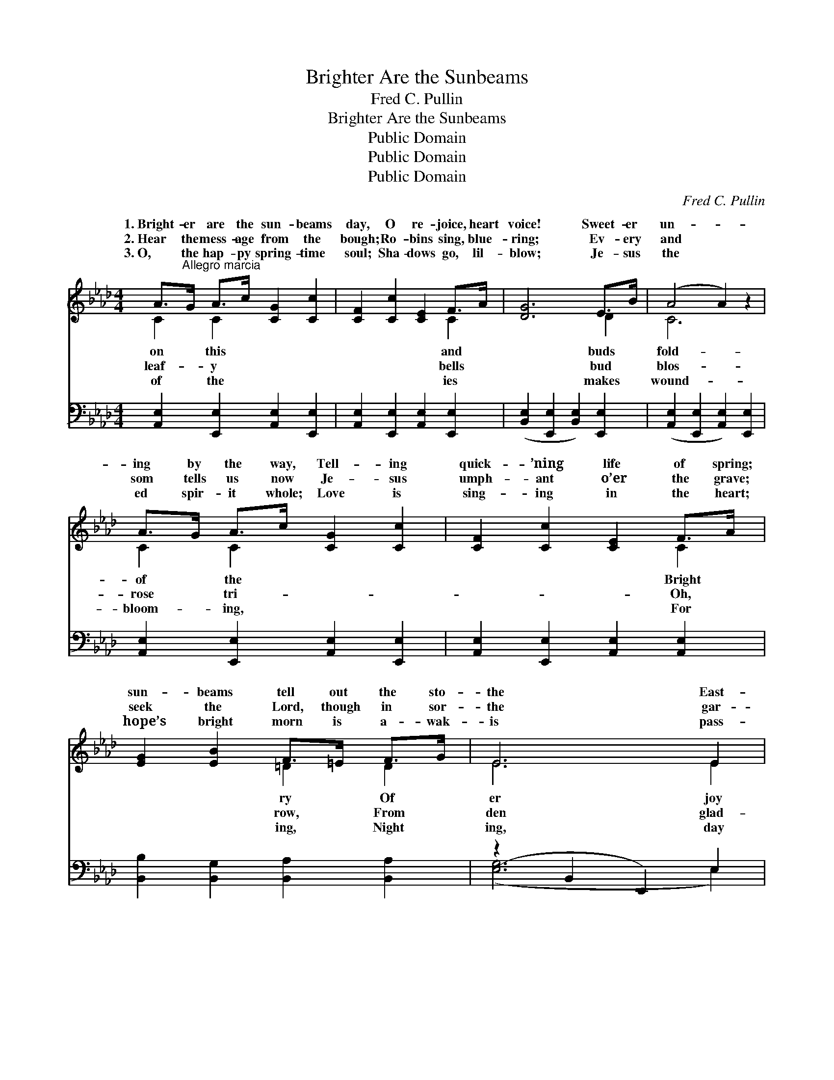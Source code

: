 X:1
T:Brighter Are the Sunbeams
T:Fred C. Pullin
T:Brighter Are the Sunbeams
T:Public Domain
T:Public Domain
T:Public Domain
C:Fred C. Pullin
Z:Public Domain
%%score ( 1 2 ) ( 3 4 )
L:1/8
M:4/4
K:Ab
V:1 treble 
V:2 treble 
V:3 bass 
V:4 bass 
V:1
 A>"^Allegro marcia"G A>c [CG]2 [Cc]2 | [CF]2 [Cc]2 [CE]2 F>A | [DG]6 E>B | (A4 A2) z2 | %4
w: 1.~Bright- er are the sun- beams|day, O re- joice, heart|voice! Sweet- er|un- *|
w: 2.~Hear the mess- age from the|bough; Ro- bins sing, blue-|ring; Ev- ery|and *|
w: 3.~O, the hap- py spring- time|soul; Sha- dows go, lil-|blow; Je- sus|the *|
 A>G A>c [CG]2 [Cc]2 | [CF]2 [Cc]2 [CE]2 F>A | [EG]2 [EB]2 F>=E F>G | E6 E2 | %8
w: ing by the way, Tell- ing|quick- ’ning life of spring;|sun- beams tell out the sto-|the East-|
w: som tells us now Je- sus|umph- ant o’er the grave;|seek the Lord, though in sor-|the gar-|
w: ed spir- it whole; Love is|sing- ing in the heart;|hope’s bright morn is a- wak-|is pass-|
 [DF]2 [DE]2 [Dc]2 B>c | [CB]4 [CA]2 A>B | [DA]4 [DG]2 F>G | [CF]4 [CE]2 [CE]2 | %12
w: and glo- ry, And win-|gone— cold and hoar-|All hail our vic-|king. * *|
w: ness bor- row, For af-|night dawns the mor-|He com- eth forth|save. Hal- le-|
w: is break- ing, And Christ,|own ne’er for- sak-|Bids ev- ery fear|part. * *|
 [DF]2 [DE]2 [Dc]2 B>c | [CB]4 [CA]2 [EA]2 | [EG]2 [EB]2 [=DA]2 [DF]2 | E6 z2 || %16
w: ||||
w: lu- jah to our vic-|king! “Go your|way,” an- gels say;|O-|
w: ||||
"^Refrain" A>G A>c [CG]2 [Cc]2 | [CF]2 [Cc]2 [CE]2 F>A | [DG]6 E>B | [CA]6 z2 | %20
w: ||||
w: hill and val- ley, tid- ings|Sav- ior lives for us|day. * *||
w: ||||
 A>G A>c [CEB]2 [CEA]2 | [DAd]2 [DAd]2 [DA]2 [DAB]2 | [EAc]2 [CE]2 B>=A B>c | (C2 D2 C4) |] %24
w: ||||
w: ||||
w: ||||
V:2
 C2 C2 x4 | x6 C2 | x6 D2 | C6 x2 | C2 C2 x4 | x6 C2 | x4 =D2 D2 | E6 E2 | x6 D2 | x6 C2 | x6 D2 | %11
w: on this|and|buds|fold-|of the|Bright|ry Of|er joy|ter’s|y,|tor|
w: leaf- y|bells|bud|blos-|rose tri-|Oh,|row, From|den glad-|ter|row;|to|
w: of the|ies|makes|wound-|bloom- ing,|For|ing, Night|ing, day|His|ing,|de-|
 x8 | x6 D2 | x8 | x8 | E6 x2 || C2 C2 x4 | x6 C2 | x6 D2 | x8 | C2 C2 x4 | x8 | x4 [DG]2 [DG]2 | %23
w: ||||||||||||
w: |tor|||ver|bring; The|to-||||||
w: ||||||||||||
 A8 |] %24
w: |
w: |
w: |
V:3
 [A,,E,]2 [E,,E,]2 [A,,E,]2 [E,,E,]2 | [A,,E,]2 [E,,E,]2 [A,,E,]2 [E,,E,]2 | %2
 ([B,,E,]2 [E,,E,]2 [B,,E,]2) [E,,E,]2 | ([A,,E,]2 [E,,E,]2 [A,,E,]2) [E,,E,]2 | %4
 [A,,E,]2 [E,,E,]2 [A,,E,]2 [E,,E,]2 | [A,,E,]2 [E,,E,]2 [A,,E,]2 [A,,E,]2 | %6
 [B,,B,]2 [B,,G,]2 [B,,A,]2 [B,,A,]2 | (z2 B,,2 E,,2) E,2 | [B,,E,]2 [E,,E,]2 [G,,E,]2 [F,,E,]2 | %9
 ([A,,E,]2 [E,,E,]2) [A,,E,]2 [E,,E,]2 | ([B,,E,]2 [E,,E,]2) [B,,E,]2 [E,,E,]2 | %11
 ([A,,E,]2 [E,,E,]2) [A,,E,]2 [A,,E,]2 | [B,,E,]2 [E,,E,]2 [G,,E,]2 [E,,E,]2 | %13
 ([A,,E,]2 [E,,E,]2) [A,,E,]2 [C,A,]2 | [B,,B,]2 [B,,G,]2 [B,,F,]2 [B,,A,]2 | (E,2 D,2 C,2 B,,2) || %16
 [A,,E,]2 [E,,E,]2 [A,,E,]2 [E,,E,]2 | [A,,E,]2 [E,,E,]2 [A,,E,]2 [E,,E,]2 | %18
 ([B,,E,]2 [E,,E,]2 [B,,E,]2) [E,,E,]2 | ([A,,E,]2 [E,,E,]2 [A,,E,]2 [E,,E,]2) | %20
 [A,,E,]2 [A,,A,]2 [_G,,_G,]2 [G,,G,]2 | [F,,F,]2 [F,,F,]2 [_F,,_F,]2 [F,,F,]2 | %22
 [E,,E,]2 [A,,E,]2 [G,,E,]2 [E,,E,]2 | (E,2 F,2 E,4) |] %24
V:4
 x8 | x8 | x8 | x8 | x8 | x8 | x8 | ([E,G,]6 E,2) | x8 | x8 | x8 | x8 | x8 | x8 | x8 | G,6 x2 || %16
 x8 | x8 | x8 | x8 | x8 | x8 | x8 | A,,8 |] %24


